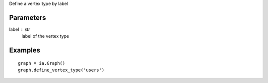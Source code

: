 Define a vertex type by label

Parameters
----------
label : str
    label of the vertex type

Examples
--------
::

    graph = ia.Graph()
    graph.define_vertex_type('users')

